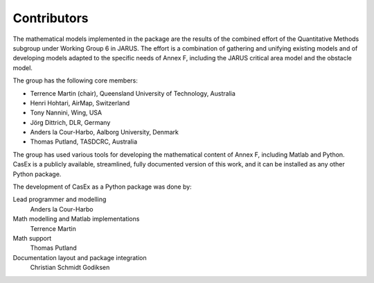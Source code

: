 Contributors
============

The mathematical models implemented in the package are the results of the
combined effort of the Quantitative Methods subgroup under Working Group 6 in JARUS.
The effort is a combination of gathering and unifying existing models and of
developing models adapted to the specific needs of Annex F, including the JARUS
critical area model and the obstacle model.

The group has the following core members:

* Terrence Martin (chair), Queensland University of Technology, Australia
* Henri Hohtari, AirMap, Switzerland
* Tony Nannini, Wing, USA
* Jörg Dittrich, DLR, Germany
* Anders la Cour-Harbo, Aalborg University, Denmark
* Thomas Putland, TASDCRC, Australia

The group has used various tools
for developing the mathematical content of Annex F, including Matlab and Python.
CasEx is a publicly available, streamlined, fully documented version of this work,
and it can be installed as any other Python package.

The development of CasEx as a Python package was done by:

Lead programmer and modelling
   Anders la Cour-Harbo
Math modelling and Matlab implementations
   Terrence Martin
Math support
   Thomas Putland
Documentation layout and package integration
   Christian Schmidt Godiksen
